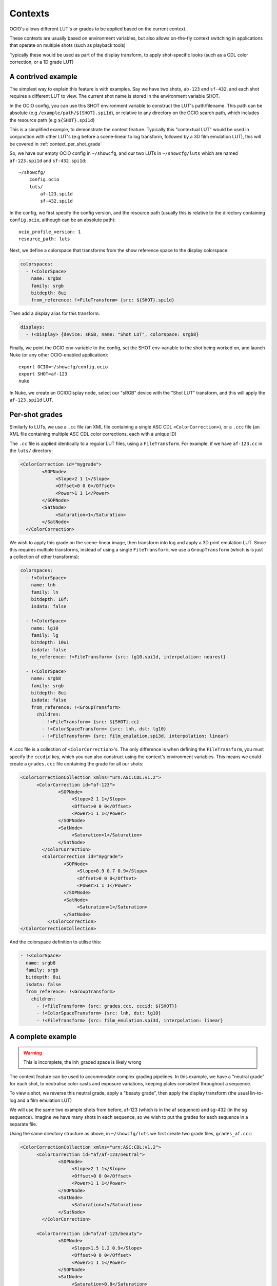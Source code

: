 ..
  SPDX-License-Identifier: CC-BY-4.0
  Copyright Contributors to the OpenColorIO Project.

Contexts
========

OCIO's allows different LUT's or grades to be applied based on the
current context.

These contexts are usually based on environment variables, but also
allows on-the-fly context switching in applications that operate on
multiple shots (such as playback tools)

Typically these would be used as part of the display transform, to
apply shot-specific looks (such as a CDL color correction, or a 1D
grade LUT)


.. _context_per_shot_luts:

A contrived example
*******************

The simplest way to explain this feature is with examples. Say we have
two shots, ``ab-123`` and ``sf-432``, and each shot requires a
different LUT to view. The current shot name is stored in the
environment variable SHOT.

In the OCIO config, you can use this SHOT environment variable to
construct the LUT's path/filename. This path can be absolute (e.g
``/example/path/${SHOT}.spi1d``), or relative to any directory on the
OCIO search path, which includes the resource path (e.g
``${SHOT}.spi1d``)

This is a simplified example, to demonstrate the context
feature. Typically this "contextual LUT" would be used in conjunction
with other LUT's (e.g before a scene-linear to log transform, followed
by a 3D film emulation LUT), this will be covered in
:ref:`context_per_shot_grade`

So, we have our empty OCIO config in ``~/showcfg``, and our two LUTs
in ``~/showcfg/luts`` which are named ``af-123.spi1d`` and
``sf-432.spi1d``::

    ~/showcfg/
        config.ocio
        luts/
            af-123.spi1d
            sf-432.spi1d

In the config, we first specify the config version, and the resource
path (usually this is relative to the directory containing
``config.ocio``, although can be an absolute path)::

    ocio_profile_version: 1
    resource_path: luts

Next, we define a colorspace that transforms from the show reference
space to the display colorspace:

.. code-block:: yaml

    colorspaces:
      - !<ColorSpace>
        name: srgb8
        family: srgb
        bitdepth: 8ui
        from_reference: !<FileTransform> {src: ${SHOT}.spi1d}

Then add a display alias for this transform:

.. code-block:: yaml

    displays:
      - !<Display> {device: sRGB, name: "Shot LUT", colorspace: srgb8}


Finally, we point the OCIO env-variable to the config, set the SHOT
env-variable to the shot being worked on, and launch Nuke (or any
other OCIO-enabled application)::

    export OCIO=~/showcfg/config.ocio
    export SHOT=af-123
    nuke

In Nuke, we create an OCIODisplay node, select our "sRGB" device with
the "Shot LUT" transform, and this will apply the ``af-123.spi1d``
LUT.

.. _context_per_shot_grade:

Per-shot grades
***************

Similarly to LUTs, we use a ``.cc`` file (an XML file containing a
single ASC CDL ``<ColorCorrection>``), or a ``.ccc`` file (an XML file
containing multiple ASC CDL color corrections, each with a unique ID)

The ``.cc`` file is applied identically to a regular LUT files, using
a ``FileTransform``. For example, if we have ``af-123.cc`` in the
``luts/`` directory:

.. code-block:: xml

    <ColorCorrection id="mygrade">
            <SOPNode>
                 <Slope>2 1 1</Slope>
                 <Offset>0 0 0</Offset>
                 <Power>1 1 1</Power>
            </SOPNode>
            <SatNode>
                 <Saturation>1</Saturation>
            </SatNode>
      </ColorCorrection>


We wish to apply this grade on the scene-linear image, then transform
into log and apply a 3D print emulation LUT. Since this requires
multiple transforms, instead of using a single ``FileTransform``, we
use a ``GroupTransform`` (which is is just a collection of other
transforms):

.. code-block:: yaml

    colorspaces:
      - !<ColorSpace>
        name: lnh
        family: ln
        bitdepth: 16f:
        isdata: false

      - !<ColorSpace>
        name: lg10
        family: lg
        bitdepth: 10ui
        isdata: false
        to_reference: !<FileTransform> {src: lg10.spi1d, interpolation: nearest}

      - !<ColorSpace>
        name: srgb8
        family: srgb
        bitdepth: 8ui
        isdata: false
        from_reference: !<GroupTransform>
          children:
            - !<FileTransform> {src: ${SHOT}.cc}
            - !<ColorSpaceTransform> {src: lnh, dst: lg10}
            - !<FileTransform> {src: film_emulation.spi3d, interpolation: linear}

A .ccc file is a collection of ``<ColorCorrection>``'s. The only
difference is when defining the ``FileTransform``, you must specify
the ``cccdid`` key, which you can also construct using the context's
environment variables. This means we could create a ``grades.ccc``
file containing the grade for all our shots:

.. code-block:: xml

    <ColorCorrectionCollection xmlns="urn:ASC:CDL:v1.2">
          <ColorCorrection id="af-123">
                  <SOPNode>
                       <Slope>2 1 1</Slope>
                       <Offset>0 0 0</Offset>
                       <Power>1 1 1</Power>
                  </SOPNode>
                  <SatNode>
                       <Saturation>1</Saturation>
                  </SatNode>
            </ColorCorrection>
            <ColorCorrection id="mygrade">
                    <SOPNode>
                         <Slope>0.9 0.7 0.9</Slope>
                         <Offset>0 0 0</Offset>
                         <Power>1 1 1</Power>
                    </SOPNode>
                    <SatNode>
                         <Saturation>1</Saturation>
                    </SatNode>
              </ColorCorrection>
    </ColorCorrectionCollection>

And the colorspace definition to utilise this:

.. code-block:: yaml

    - !<ColorSpace>
      name: srgb8
      family: srgb
      bitdepth: 8ui
      isdata: false
      from_reference: !<GroupTransform>
        children:
          - !<FileTransform> {src: grades.ccc, cccid: ${SHOT}}
          - !<ColorSpaceTransform> {src: lnh, dst: lg10}
          - !<FileTransform> {src: film_emulation.spi3d, interpolation: linear}


.. _context_complete_example:

A complete example
******************

.. warning::
    This is incomplete, the lnh_graded space is likely wrong

The context feature can be used to accommodate complex grading
pipelines. In this example, we have a "neutral grade" for each shot,
to neutralise color casts and exposure variations, keeping plates
consistent throughout a sequence.

To view a shot, we reverse this neutral grade, apply a "beauty grade",
then apply the display transform (the usual lin-to-log and a film
emulation LUT)

We will use the same two example shots from before, af-123 (which is
in the af sequence) and sg-432 (in the sg sequence). Imagine we have
many shots in each sequence, so we wish to put the grades for each
sequence in a separate file.

Using the same directory structure as above, in ``~/showcfg/luts`` we
first create two grade files, ``grades_af.ccc``:

.. code-block:: xml

    <ColorCorrectionCollection xmlns="urn:ASC:CDL:v1.2">
          <ColorCorrection id="af/af-123/neutral">
                  <SOPNode>
                       <Slope>2 1 1</Slope>
                       <Offset>0 0 0</Offset>
                       <Power>1 1 1</Power>
                  </SOPNode>
                  <SatNode>
                       <Saturation>1</Saturation>
                  </SatNode>
            </ColorCorrection>
            
          <ColorCorrection id="af/af-123/beauty">
                  <SOPNode>
                       <Slope>1.5 1.2 0.9</Slope>
                       <Offset>0 0 0</Offset>
                       <Power>1 1 1</Power>
                  </SOPNode>
                  <SatNode>
                       <Saturation>0.8</Saturation>
                  </SatNode>
            </ColorCorrection>

            <!-- More ColorCorrection's... -->
    </ColorCorrectionCollection>


And ``grades_sg.ccc``:

.. code-block:: xml

    <ColorCorrectionCollection xmlns="urn:ASC:CDL:v1.2">
            <ColorCorrection id="sg/sg-432/neutral">
                    <SOPNode>
                         <Slope>0.9 0.7 0.9</Slope>
                         <Offset>0 0 0</Offset>
                         <Power>1 1 1</Power>
                    </SOPNode>
                    <SatNode>
                         <Saturation>1</Saturation>
                    </SatNode>
              </ColorCorrection>
              
            <ColorCorrection id="sg/sg-432/beauty">
                    <SOPNode>
                         <Slope>1.1 0.9 0.8</Slope>
                         <Offset>0 0 0</Offset>
                         <Power>1.2 0.9 1.5</Power>
                    </SOPNode>
                    <SatNode>
                         <Saturation>1</Saturation>
                    </SatNode>
              </ColorCorrection>

              <!-- More ColorCorrection's.. -->
    </ColorCorrectionCollection>
    

Next, we create the ``config.ocio`` file, containing a colorspace to
define several colorspaces:

* ``lnh``, the scene-linear, 16-bit half-float space in which
  compositing will happen

* ``lg10``, the 10-bit log space in which material will be received
  (e.g in .dpx format)

* ``srgb8``, the display colorspace, for viewing the neutrally graded
  footage on an sRGB display

* ``srgb8graded``, another display colorspace, for viewing the final
  "beauty grade"


.. code-block:: yaml

    ocio_profile_version: 1

    # The directory relative to the location of this config
    resource_path: "luts"

    roles:
      scene_linear: lnh
      compositing_log: lgf

    displays:
      # Reference to display transform, without reversing the working grade
      - !<Display> {device: sRGB, name: Film1D, colorspace: srgb8}

      # Reference to display, reversing the working grade, and applying
      # the beauty grade
      - !<Display> {device: sRGB, name: Film1DGraded, colorspace: srgb8graded}

    colorspaces:

      # The source space, containing a log to scene-linear LUT
      - !<ColorSpace>
        name: lg10
        family: lg
        bitdepth: 10ui
        isdata: false
        to_reference: !<FileTransform> {src: lg10.spi1d, interpolation: nearest}

      # Our scene-linear space (reference space)
      - !<ColorSpace>
        name: lnh
        family: ln
        bitdepth: 16f
        isdata: false

      # Neutrally graded scene-linear
      - !<ColorSpace>
        name: lnh_graded
        family: ln
        bitdepth: 16f
        isdata: false
        to_reference: !<FileTransform> {src: "grades_${SEQ}.ccc", cccid: "${SEQ}/${SHOT}/neutral"}
          

      # The display colorspace - how to get from scene-linear to sRGB
      - !<ColorSpace>
        name: srgb8
        family: srgb
        bitdepth: 8ui
        isdata: false
        from_reference: !<GroupTransform>
          children:
            - !<ColorSpaceTransform> {src: lnh, dst: lg10}
            - !<FileTransform> {src: lg_to_srgb.spi3d, interpolation: linear}

      # Display color, with neutral grade reversed, and beauty grade applied
      - !<ColorSpace>
        name: srgb8graded
        family: srgb
        bitdepth: 8ui
        isdata: false
        from_reference: !<GroupTransform>
          children:
            - !<FileTransform> {src: "grades_${SEQ}.ccc", cccid: "${SEQ}/${SHOT}/neutral", direction: inverse}
            - !<FileTransform> {src: "grades_${SEQ}.ccc", cccid: "${SEQ}/${SHOT}/beauty", direction: forward}
            - !<ColorSpaceTransform> {src: lnh, dst: srgb8}
